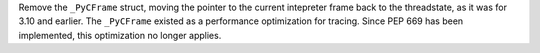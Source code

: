 Remove the ``_PyCFrame`` struct, moving the pointer to the current intepreter frame
back to the threadstate, as it was for 3.10 and earlier. The ``_PyCFrame``
existed as a performance optimization for tracing. Since PEP 669 has been
implemented, this optimization no longer applies.

